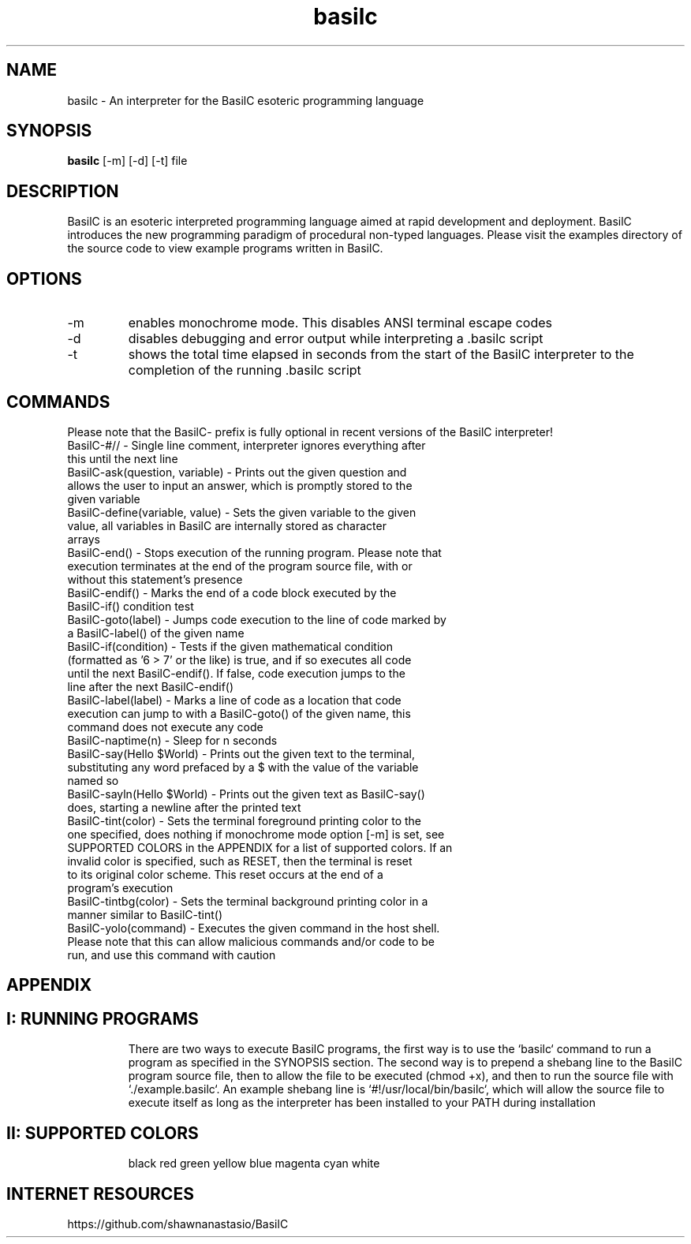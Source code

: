 .TH basilc 1  "July 15, 2016" "version 1.0" "USER COMMANDS"
.SH NAME
basilc \- An interpreter for the BasilC esoteric programming language
.SH SYNOPSIS
.B basilc
[\-m] [\-d] [\-t] file
.SH DESCRIPTION
BasilC is an esoteric interpreted programming language aimed at rapid development and deployment. BasilC introduces the new programming paradigm of procedural non-typed languages. Please visit the examples directory of the source code to view example programs written in BasilC.
.SH OPTIONS
.TP
\-m
enables monochrome mode. This disables ANSI terminal escape codes
.TP
\-d
disables debugging and error output while interpreting a .basilc script
.TP
\-t
shows the total time elapsed in seconds from the start of the BasilC interpreter to the completion of the running .basilc script
.PP
.SH COMMANDS
Please note that the BasilC- prefix is fully optional in recent versions of the BasilC interpreter!
.TP
BasilC-#// \- Single line comment, interpreter ignores everything after this until the next line
.TP
BasilC-ask(question, variable) \- Prints out the given question and allows the user to input an answer, which is promptly stored to the given variable
.TP
BasilC-define(variable, value) \- Sets the given variable to the given value, all variables in BasilC are internally stored as character arrays
.TP
BasilC-end() \- Stops execution of the running program. Please note that execution terminates at the end of the program source file, with or without this statement's presence
.TP
BasilC-endif() \- Marks the end of a code block executed by the BasilC-if() condition test
.TP
BasilC-goto(label) \- Jumps code execution to the line of code marked by a BasilC-label() of the given name
.TP
BasilC-if(condition) \- Tests if the given mathematical condition (formatted as '6 > 7' or the like) is true, and if so executes all code until the next BasilC-endif(). If false, code execution jumps to the line after the next BasilC-endif()
.TP
BasilC-label(label) \- Marks a line of code as a location that code execution can jump to with a BasilC-goto() of the given name, this command does not execute any code
.TP
BasilC-naptime(n) \- Sleep for n seconds
.TP
BasilC-say(Hello $World) \- Prints out the given text to the terminal, substituting any word prefaced by a $ with the value of the variable named so
.TP
BasilC-sayln(Hello $World) \- Prints out the given text as BasilC-say() does, starting a newline after the printed text
.TP
BasilC-tint(color) \- Sets the terminal foreground printing color to the one specified, does nothing if monochrome mode option [-m] is set, see SUPPORTED COLORS in the APPENDIX for a list of supported colors. If an invalid color is specified, such as RESET, then the terminal is reset to its original color scheme. This reset occurs at the end of a program's execution
.TP
BasilC-tintbg(color) \- Sets the terminal background printing color in a manner similar to BasilC-tint()
.TP
BasilC-yolo(command) \- Executes the given command in the host shell. Please note that this can allow malicious commands and/or code to be run, and use this command with caution
.PP
.SH APPENDIX
.TP
.SH I: RUNNING PROGRAMS
There are two ways to execute BasilC programs, the first way is to use the `basilc` command to run a program as specified in the SYNOPSIS section. The second way is to prepend a shebang line to the BasilC program source file, then to allow the file to be executed (chmod +x), and then to run the source file with `./example.basilc`. An example shebang line is `#!/usr/local/bin/basilc`, which will allow the source file to execute itself as long as the interpreter has been installed to your PATH during installation
.TP
.SH II: SUPPORTED COLORS
black red green yellow blue magenta cyan white
.PP
.SH INTERNET RESOURCES
https://github.com/shawnanastasio/BasilC
